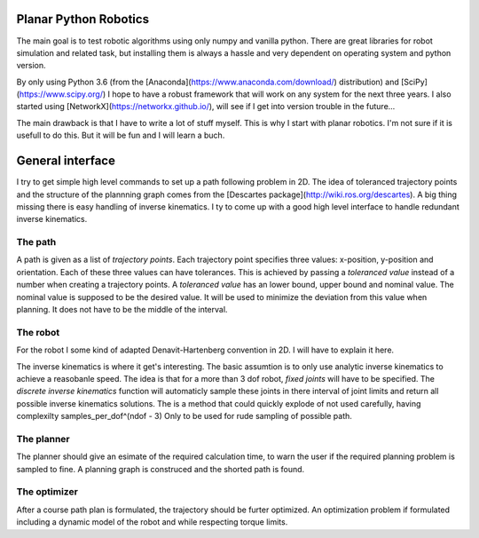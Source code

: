 Planar Python Robotics
======================
The main goal is to test robotic algorithms using only numpy and vanilla python. There are great libraries for robot simulation and related task, but installing them is always a hassle and very dependent on operating system and python version.

By only using Python 3.6 (from the [Anaconda](https://www.anaconda.com/download/) distribution) and [SciPy](https://www.scipy.org/) I hope to have a robust framework that will work on any system for the next three years.
I also started using [NetworkX](https://networkx.github.io/), will see if I get into version trouble in the future...

The main drawback is that I have to write a lot of stuff myself. This is why I start with planar robotics. I'm not sure if it is usefull to do this. But it will be fun and I will learn a buch.

General interface
=================
I try to get simple high level commands to set up a path following problem in 2D. The idea of toleranced trajectory points and the structure of the plannning graph comes from the [Descartes package](http://wiki.ros.org/descartes). A big thing missing there is easy handling of inverse kinematics. I ty to come up with a good high level interface to handle redundant inverse kinematics.

The path
--------
A path is given as a list of *trajectory points*. Each trajectory point specifies three values: x-position, y-position and orientation. Each of these three values can have tolerances. This is achieved by passing a *toleranced value* instead of a number when creating a trajectory points.
A *toleranced value* has an lower bound, upper bound and nominal value. The nominal value is supposed to be the desired value. It will be used to minimize the deviation from this value when planning. It does not have to be the middle of the interval.

The robot
---------
For the robot I some kind of adapted Denavit-Hartenberg convention in 2D. I will have to explain it here.

The inverse kinematics is where it get's interesting. The basic assumtion is to only use analytic inverse kinematics to achieve a reasobanle speed. The idea is that for a more than 3 dof robot, *fixed joints* will have to be specified. The *discrete inverse kinematics* function will automaticly sample these joints in there interval of joint limits and return all possible inverse kinematics solutions. The is a method that could quickly explode of not used carefully, having complexilty samples_per_dof^(ndof - 3) Only to be used for rude sampling of possible path.

The planner
-----------
The planner should give an esimate of the required calculation time, to warn the user if the required planning problem is sampled to fine. A planning graph is construced and the shorted path is found.

The optimizer
-------------
After a course path plan is formulated, the trajectory should be furter optimized. An optimization problem if formulated including a dynamic model of the robot and while respecting torque limits.
